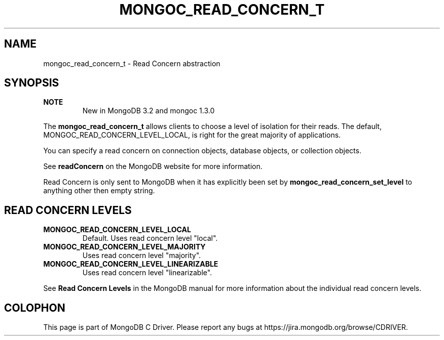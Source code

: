 .\" This manpage is Copyright (C) 2016 MongoDB, Inc.
.\" 
.\" Permission is granted to copy, distribute and/or modify this document
.\" under the terms of the GNU Free Documentation License, Version 1.3
.\" or any later version published by the Free Software Foundation;
.\" with no Invariant Sections, no Front-Cover Texts, and no Back-Cover Texts.
.\" A copy of the license is included in the section entitled "GNU
.\" Free Documentation License".
.\" 
.TH "MONGOC_READ_CONCERN_T" "3" "2016\(hy11\(hy07" "MongoDB C Driver"
.SH NAME
mongoc_read_concern_t \- Read Concern abstraction
.SH "SYNOPSIS"

.B NOTE
.RS
New in MongoDB 3.2 and mongoc 1.3.0
.RE

The
.B mongoc_read_concern_t
allows clients to choose a level of isolation for their reads. The default, MONGOC_READ_CONCERN_LEVEL_LOCAL, is right for the great majority of applications.

You can specify a read concern on connection objects, database objects, or collection objects.

See
.B readConcern
on the MongoDB website for more information.

Read Concern is only sent to MongoDB when it has explicitly been set by
.B mongoc_read_concern_set_level
to anything other then empty string.

.SH "READ CONCERN LEVELS"

.TP
.B
MONGOC_READ_CONCERN_LEVEL_LOCAL
Default. Uses read concern level "local".
.LP
.TP
.B
MONGOC_READ_CONCERN_LEVEL_MAJORITY
Uses read concern level "majority".
.LP
.TP
.B
MONGOC_READ_CONCERN_LEVEL_LINEARIZABLE
Uses read concern level "linearizable".
.LP

See
.B Read Concern Levels
in the MongoDB manual for more information about the individual read concern levels.


.B
.SH COLOPHON
This page is part of MongoDB C Driver.
Please report any bugs at https://jira.mongodb.org/browse/CDRIVER.